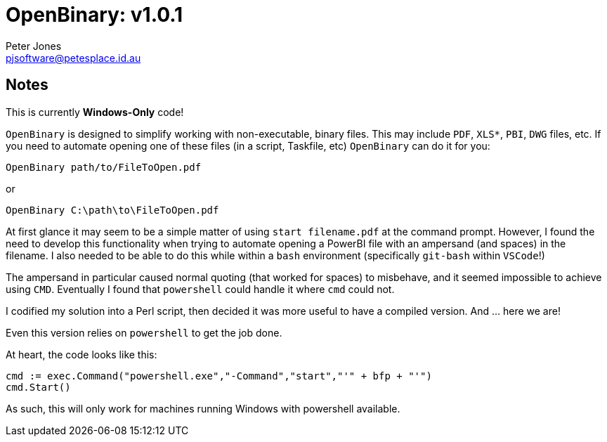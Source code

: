 = OpenBinary: v1.0.1
Peter Jones <pjsoftware@petesplace.id.au>

== Notes

This is currently *Windows-Only* code!

`OpenBinary` is designed to simplify working with non-executable, binary files.
This may include `PDF`, `XLS*`, `PBI`, `DWG` files, etc.
If you need to automate opening one of these files (in a script, Taskfile, etc) `OpenBinary` can do it for you:

[source,shell]
----
OpenBinary path/to/FileToOpen.pdf
----

or

[source,shell]
----
OpenBinary C:\path\to\FileToOpen.pdf
----

At first glance it may seem to be a simple matter of using `start filename.pdf` at the command prompt.
However, I found the need to develop this functionality when trying to automate opening a PowerBI file with an ampersand (and spaces) in the filename.
I also needed to be able to do this while within a `bash` environment (specifically `git-bash` within `VSCode`!)

The ampersand in particular caused normal quoting (that worked for spaces) to misbehave, and it seemed impossible to achieve using `CMD`.
Eventually I found that `powershell` could handle it where `cmd` could not.

I codified my solution into a Perl script, then decided it was more useful to have a compiled version.
And ... here we are!

Even this version relies on `powershell` to get the job done.

At heart, the code looks like this:

[,go]
----
cmd := exec.Command("powershell.exe","-Command","start","'" + bfp + "'")
cmd.Start()
----

As such, this will only work for machines running Windows with powershell available.
